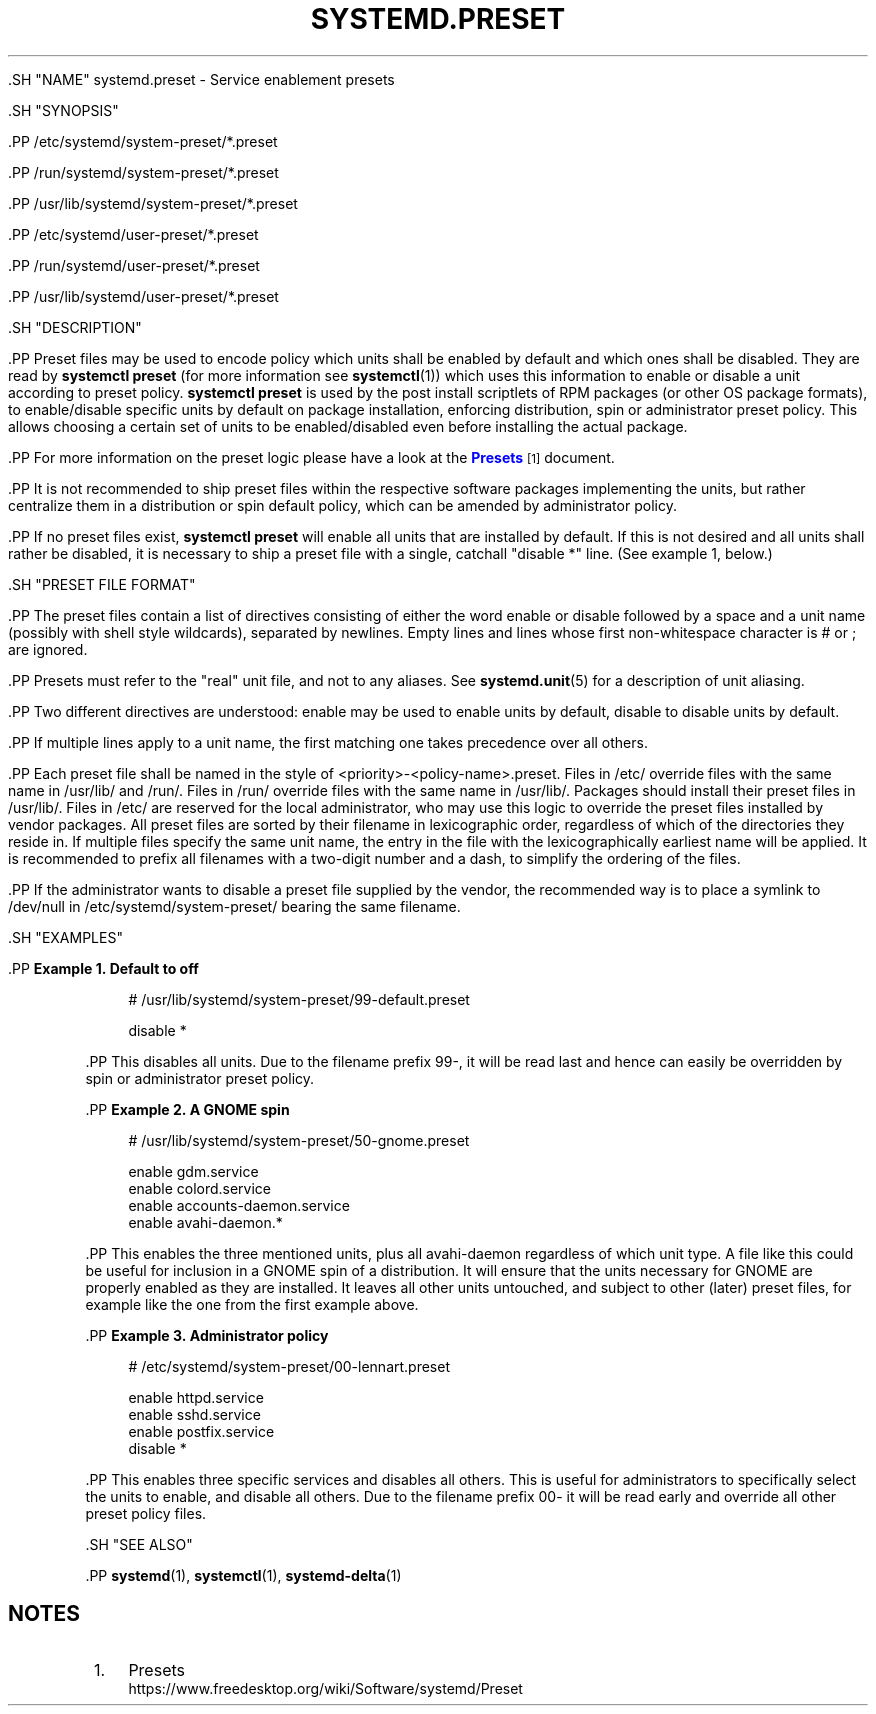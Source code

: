 '\" t
.TH "SYSTEMD\&.PRESET" "5" "" "systemd 239" "systemd.preset"
.\" -----------------------------------------------------------------
.\" * Define some portability stuff
.\" -----------------------------------------------------------------
.\" ~~~~~~~~~~~~~~~~~~~~~~~~~~~~~~~~~~~~~~~~~~~~~~~~~~~~~~~~~~~~~~~~~
.\" http://bugs.debian.org/507673
.\" http://lists.gnu.org/archive/html/groff/2009-02/msg00013.html
.\" ~~~~~~~~~~~~~~~~~~~~~~~~~~~~~~~~~~~~~~~~~~~~~~~~~~~~~~~~~~~~~~~~~
.ie \n(.g .ds Aq \(aq
.el       .ds Aq '
.\" -----------------------------------------------------------------
.\" * set default formatting
.\" -----------------------------------------------------------------
.\" disable hyphenation
.nh
.\" disable justification (adjust text to left margin only)
.ad l
.\" -----------------------------------------------------------------
.\" * MAIN CONTENT STARTS HERE *
.\" -----------------------------------------------------------------


  

  

  .SH "NAME"
systemd.preset \- Service enablement presets


  .SH "SYNOPSIS"

    .PP
/etc/systemd/system\-preset/*\&.preset

    .PP
/run/systemd/system\-preset/*\&.preset

    .PP
/usr/lib/systemd/system\-preset/*\&.preset

    .PP
/etc/systemd/user\-preset/*\&.preset

    .PP
/run/systemd/user\-preset/*\&.preset

    .PP
/usr/lib/systemd/user\-preset/*\&.preset

  

  .SH "DESCRIPTION"

    

    .PP
Preset files may be used to encode policy which units shall be enabled by default and which ones shall be disabled\&. They are read by
\fBsystemctl preset\fR
(for more information see
\fBsystemctl\fR(1)) which uses this information to enable or disable a unit according to preset policy\&.
\fBsystemctl preset\fR
is used by the post install scriptlets of RPM packages (or other OS package formats), to enable/disable specific units by default on package installation, enforcing distribution, spin or administrator preset policy\&. This allows choosing a certain set of units to be enabled/disabled even before installing the actual package\&.


    .PP
For more information on the preset logic please have a look at the
\m[blue]\fBPresets\fR\m[]\&\s-2\u[1]\d\s+2
document\&.


    .PP
It is not recommended to ship preset files within the respective software packages implementing the units, but rather centralize them in a distribution or spin default policy, which can be amended by administrator policy\&.


    .PP
If no preset files exist,
\fBsystemctl preset\fR
will enable all units that are installed by default\&. If this is not desired and all units shall rather be disabled, it is necessary to ship a preset file with a single, catchall "disable *" line\&. (See example 1, below\&.)

  

  .SH "PRESET FILE FORMAT"

    

    .PP
The preset files contain a list of directives consisting of either the word
enable
or
disable
followed by a space and a unit name (possibly with shell style wildcards), separated by newlines\&. Empty lines and lines whose first non\-whitespace character is # or ; are ignored\&.


    .PP
Presets must refer to the "real" unit file, and not to any aliases\&. See
\fBsystemd.unit\fR(5)
for a description of unit aliasing\&.


    .PP
Two different directives are understood:
enable
may be used to enable units by default,
disable
to disable units by default\&.


    .PP
If multiple lines apply to a unit name, the first matching one takes precedence over all others\&.


    .PP
Each preset file shall be named in the style of
<priority>\-<policy\-name>\&.preset\&. Files in
/etc/
override files with the same name in
/usr/lib/
and
/run/\&. Files in
/run/
override files with the same name in
/usr/lib/\&. Packages should install their preset files in
/usr/lib/\&. Files in
/etc/
are reserved for the local administrator, who may use this logic to override the preset files installed by vendor packages\&. All preset files are sorted by their filename in lexicographic order, regardless of which of the directories they reside in\&. If multiple files specify the same unit name, the entry in the file with the lexicographically earliest name will be applied\&. It is recommended to prefix all filenames with a two\-digit number and a dash, to simplify the ordering of the files\&.


    .PP
If the administrator wants to disable a preset file supplied by the vendor, the recommended way is to place a symlink to
/dev/null
in
/etc/systemd/system\-preset/
bearing the same filename\&.

  

  .SH "EXAMPLES"

    

    .PP
\fBExample\ \&1.\ \&Default to off\fR

      

      
.sp
.if n \{\
.RS 4
.\}
.nf
# /usr/lib/systemd/system\-preset/99\-default\&.preset

disable *
.fi
.if n \{\
.RE
.\}
.sp

    


    .PP
This disables all units\&. Due to the filename prefix
99\-, it will be read last and hence can easily be overridden by spin or administrator preset policy\&.


    .PP
\fBExample\ \&2.\ \&A GNOME spin\fR

      

      
.sp
.if n \{\
.RS 4
.\}
.nf
# /usr/lib/systemd/system\-preset/50\-gnome\&.preset

enable gdm\&.service
enable colord\&.service
enable accounts\-daemon\&.service
enable avahi\-daemon\&.*
.fi
.if n \{\
.RE
.\}
.sp


    


    .PP
This enables the three mentioned units, plus all
avahi\-daemon
regardless of which unit type\&. A file like this could be useful for inclusion in a GNOME spin of a distribution\&. It will ensure that the units necessary for GNOME are properly enabled as they are installed\&. It leaves all other units untouched, and subject to other (later) preset files, for example like the one from the first example above\&.


    .PP
\fBExample\ \&3.\ \&Administrator policy\fR

      

      
.sp
.if n \{\
.RS 4
.\}
.nf
# /etc/systemd/system\-preset/00\-lennart\&.preset

enable httpd\&.service
enable sshd\&.service
enable postfix\&.service
disable *
.fi
.if n \{\
.RE
.\}
.sp

    


    .PP
This enables three specific services and disables all others\&. This is useful for administrators to specifically select the units to enable, and disable all others\&. Due to the filename prefix
00\-
it will be read early and override all other preset policy files\&.

  

  .SH "SEE ALSO"

    
    .PP
\fBsystemd\fR(1),
\fBsystemctl\fR(1),
\fBsystemd-delta\fR(1)

  
.SH "NOTES"
.IP " 1." 4
Presets
.RS 4
\%https://www.freedesktop.org/wiki/Software/systemd/Preset
.RE
